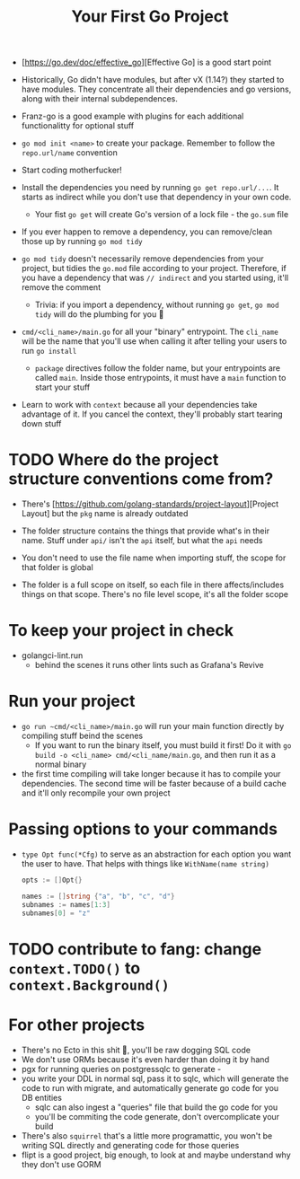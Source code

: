 #+TITLE: Your First Go Project

- [https://go.dev/doc/effective_go][Effective Go] is a good start point

- Historically, Go didn't have modules, but after vX (1.14?) they started to have modules. They concentrate all their dependencies and go versions, along with their internal subdependences.
- Franz-go is a good example with plugins for each additional functionalitty for optional stuff

- ~go mod init <name>~ to create your package. Remember to follow the ~repo.url/name~ convention

- Start coding motherfucker!

- Install the dependencies you need by running ~go get repo.url/...~. It starts as indirect while you don't use that dependency in your own code.
  - Your fist ~go get~ will create Go's version of a lock file - the ~go.sum~ file
- If you ever happen to remove a dependency, you can remove/clean those up by running ~go mod tidy~
- ~go mod tidy~ doesn't necessarily remove dependencies from your project, but tidies the ~go.mod~ file according to your project. Therefore, if you have a dependency that was ~// indirect~ and you started using, it'll remove the comment
  - Trivia: if you import a dependency, without running ~go get~, ~go mod tidy~ will do the plumbing for you 🎉

- ~cmd/<cli_name>/main.go~ for all your "binary" entrypoint. The ~cli_name~ will be the name that you'll use when calling it after telling your users to run ~go install~
  - ~package~ directives follow the folder name, but your entrypoints are called ~main~. Inside those entrypoints, it must have a ~main~ function to start your stuff

- Learn to work with ~context~ because all your dependencies take advantage of it. If you cancel the context, they'll probably start tearing down stuff

* TODO Where do the project structure conventions come from?

- There's [https://github.com/golang-standards/project-layout][Project Layout] but the ~pkg~ name is already outdated

- The folder structure contains the things that provide what's in their name. Stuff under ~api/~ isn't the ~api~ itself, but what the ~api~ needs
- You don't need to use the file name when importing stuff, the scope for that folder is global
- The folder is a full scope on itself, so each file in there affects/includes things on that scope. There's no file level scope, it's all the folder scope

* To keep your project in check

- golangci-lint.run
  - behind the scenes it runs other lints such as Grafana's Revive

* Run your project

- ~go run ~cmd/<cli_name>/main.go~ will run your main function directly by compiling stuff beind the scenes
  - If you want to run the binary itself, you must build it first! Do it with ~go build -o <cli_name> cmd/<cli_name/main.go~, and then run it as a normal binary
- the first time compiling will take longer because it has to compile your dependencies. The second time will be faster because of a build cache and it'll only recompile your own project

* Passing options to your commands

- ~type Opt func(*Cfg)~ to serve as an abstraction for each option you want the user to have. That helps with things like ~WithName(name string)~

  #+BEGIN_SRC go
opts := []Opt{}

names := []string {"a", "b", "c", "d"}
subnames := names[1:3]
subnames[0] = "z"
  #+END_SRC

* TODO contribute to fang: change ~context.TODO()~ to ~context.Background()~


* For other projects

- There's no Ecto in this shit 🥲, you'll be raw dogging SQL code
- We don't use ORMs because it's even harder than doing it by hand
- pgx for running queries on postgressqlc to generate -
- you write your DDL in normal sql, pass it to sqlc, which will generate the code to run with migrate, and automatically generate go code for you DB entities
  - sqlc can also ingest a "queries" file that build the go code for you
  - you'll be commiting the code generate, don't overcomplicate your build
- There's also ~squirrel~ that's a little more programattic, you won't be writing SQL directly and generating code for those queries
- flipt is a good project, big enough, to look at and maybe understand why they don't use GORM
